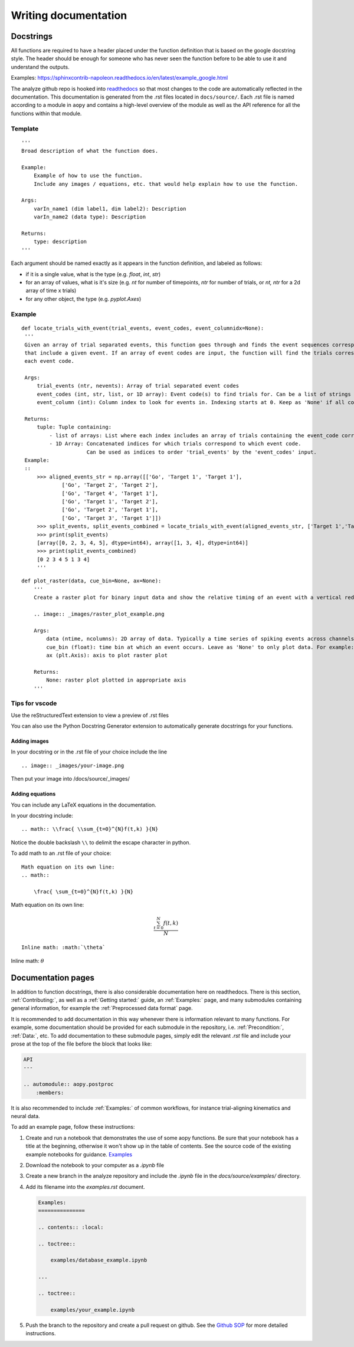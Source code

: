 Writing documentation
=====================

Docstrings
----------

All functions are required to have a header placed under the function
definition that is based on the google docstring style. The header
should be enough for someone who has never seen the function before to
be able to use it and understand the outputs.

Examples:
https://sphinxcontrib-napoleon.readthedocs.io/en/latest/example_google.html

The analyze github repo is hooked into
`readthedocs <https://analyze.readthedocs.io/en/latest>`__ so that most
changes to the code are automatically reflected in the documentation.
This documentation is generated from the .rst files located in
``docs/source/``. Each .rst file is named according to a module in
``aopy`` and contains a high-level overview of the module as well as the
API reference for all the functions within that module.

Template
~~~~~~~~

::

    '''
    Broad description of what the function does.

    Example:
        Example of how to use the function.
        Include any images / equations, etc. that would help explain how to use the function.
        
    Args:
        varIn_name1 (dim label1, dim label2): Description
        varIn_name2 (data type): Description
            
    Returns:
        type: description
    '''

Each argument should be named exactly as it appears in the function definition, and labeled as follows:

-  if it is a single value, what is the type (e.g. `float`, `int`, `str`)
-  for an array of values, what is it's size (e.g. `nt` for number of timepoints, `ntr` for number of trials, or `nt, ntr` for a 2d array of time x trials)
-  for any other object, the type (e.g. `pyplot.Axes`)

Example
~~~~~~~

::

   def locate_trials_with_event(trial_events, event_codes, event_columnidx=None):
    '''
    Given an array of trial separated events, this function goes through and finds the event sequences corresponding to the trials
    that include a given event. If an array of event codes are input, the function will find the trials corresponding to
    each event code. 

    Args:
        trial_events (ntr, nevents): Array of trial separated event codes
        event_codes (int, str, list, or 1D array): Event code(s) to find trials for. Can be a list of strings or ints
        event_column (int): Column index to look for events in. Indexing starts at 0. Keep as 'None' if all columns should be analyzed.
        
    Returns:
        tuple: Tuple containing:
            - list of arrays: List where each index includes an array of trials containing the event_code corresponding to that index. 
            - 1D Array: Concatenated indices for which trials correspond to which event code.
                        Can be used as indices to order 'trial_events' by the 'event_codes' input.
    Example:
    ::
        >>> aligned_events_str = np.array([['Go', 'Target 1', 'Target 1'],
                ['Go', 'Target 2', 'Target 2'],
                ['Go', 'Target 4', 'Target 1'],
                ['Go', 'Target 1', 'Target 2'],
                ['Go', 'Target 2', 'Target 1'],
                ['Go', 'Target 3', 'Target 1']])
        >>> split_events, split_events_combined = locate_trials_with_event(aligned_events_str, ['Target 1','Target 2'])
        >>> print(split_events)
        [array([0, 2, 3, 4, 5], dtype=int64), array([1, 3, 4], dtype=int64)]
        >>> print(split_events_combined)
        [0 2 3 4 5 1 3 4]   
        '''   

::

    def plot_raster(data, cue_bin=None, ax=None):
        '''
        Create a raster plot for binary input data and show the relative timing of an event with a vertical red line

        .. image:: _images/raster_plot_example.png

        Args:
            data (ntime, ncolumns): 2D array of data. Typically a time series of spiking events across channels or trials (not spike count- must contain only 0 or 1).
            cue_bin (float): time bin at which an event occurs. Leave as 'None' to only plot data. For example: Use this to indicate 'Go Cue' or 'Leave center' timing.
            ax (plt.Axis): axis to plot raster plot
            
        Returns:
            None: raster plot plotted in appropriate axis
        '''

Tips for vscode
~~~~~~~~~~~~~~~

Use the reStructuredText extension to view a preview of .rst files

You can also use the Python Docstring Generator extension to
automatically generate docstrings for your functions.

Adding images
^^^^^^^^^^^^^

In your docstring or in the .rst file of your choice include the line

::

    .. image:: _images/your-image.png

Then put your image into /docs/source/\_images/

Adding equations
^^^^^^^^^^^^^^^^

You can include any LaTeX equations in the documentation.

In your docstring include:

::

    .. math:: \\frac{ \\sum_{t=0}^{N}f(t,k) }{N}

Notice the double backslash ``\\`` to delimit the escape character in
python.

To add math to an .rst file of your choice:

::

    Math equation on its own line:
    .. math:: 

        \frac{ \sum_{t=0}^{N}f(t,k) }{N}

Math equation on its own line:
    .. math:: 

        \frac{ \sum_{t=0}^{N}f(t,k) }{N}

::

    Inline math: :math:`\theta`

Inline math: :math:`\theta`

Documentation pages
-------------------

In addition to function docstrings, there is also considerable documentation here
on readthedocs. There is this section, :ref:`Contributing:`, as well as a :ref:`Getting started:`
guide, an :ref:`Examples:` page, and many submodules containing general information,
for example the :ref:`Preprocessed data format` page. 

It is recommended to add documentation in this way whenever there is information relevant
to many functions. For example, some documentation should be provided for each submodule
in the repository, i.e. :ref:`Precondition:`, :ref:`Data:`, etc. To add documentation to
these submodule pages, simply edit the relevant `.rst` file and include your prose at the 
top of the file before the block that looks like:

.. code-block:: rst

    API
    ---

    .. automodule:: aopy.postproc
        :members:

It is also recommended to include :ref:`Examples:` of common workflows, for instance
trial-aligning kinematics and neural data. 

To add an example page, follow these instructions:

#. Create and run a notebook that demonstrates the use of some aopy functions. Be sure that your notebook 
   has a title at the beginning, otherwise it won't show up in the table of contents. See the source code
   of the existing example notebooks for guidance. `Examples <https://github.com/aolabNeuro/analyze/tree/master/docs/source/examples>`_
#. Download the notebook to your computer as a `.ipynb` file
#. Create a new branch in the analyze repository and include the `.ipynb` file in the `docs/source/examples/` directory.
#. Add its filename into the `examples.rst` document.

   .. code-block:: rst

        Examples:
        ===============

        .. contents:: :local:

        .. toctree::

            examples/database_example.ipynb

        ...

        .. toctree::

            examples/your_example.ipynb
            
#. Push the branch to the repository and create a pull request on github. See the `Github SOP <https://docs.google.com/document/d/1JnOoaIXGPXUTmZs_vxThIUNwUKulNUd7_pVAEuDVr_Y/edit?usp=sharing>`_ 
   for more detailed instructions.
